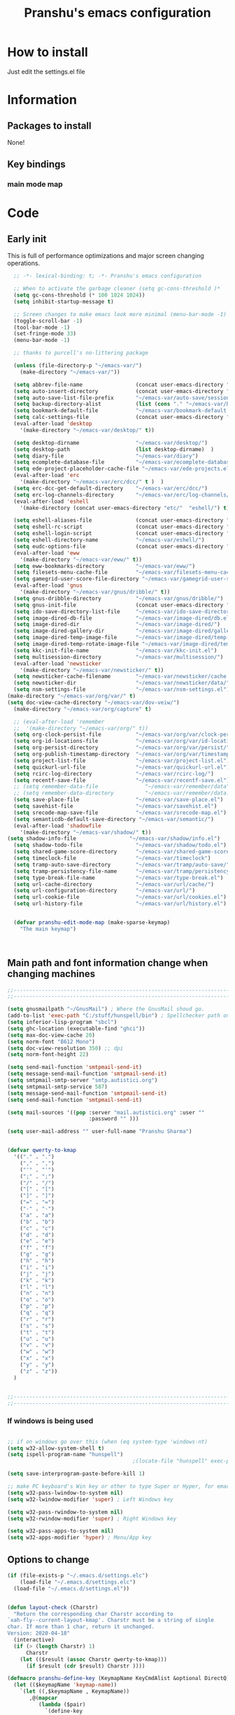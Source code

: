 

#+TITLE: Pranshu's emacs configuration


* How to install
Just edit the settings.el file

* Information
** Packages to install

None!


** Key bindings

*** main mode map



* Code

** Early init
This is full of performance optimizations and major screen changing
operations.

#+begin_src emacs-lisp :tangle ~/.emacs.d/init.el
	;; -*- lexical-binding: t; -*- Pranshu's emacs configuration

	;; When to activate the garbage cleaner (setq gc-cons-threshold )*
	(setq gc-cons-threshold (* 100 1024 1024))
	(setq inhibit-startup-message t)

	;; Screen changes to make emacs look more minimal (menu-bar-mode -1)
	(toggle-scroll-bar -1)
	(tool-bar-mode -1)
	(set-fringe-mode 33)
	(menu-bar-mode -1)

	;; thanks to purcell's no-littering package

	(unless (file-directory-p "~/emacs-var/")
	  (make-directory "~/emacs-var/"))

	(setq abbrev-file-name                 (concat user-emacs-directory "etc/" "abbrev.el"))
	(setq auto-insert-directory            (concat user-emacs-directory "etc/"  "auto-insert/"))
	(setq auto-save-list-file-prefix       "~/emacs-var/auto-save/sessions/")
	(setq backup-directory-alist           (list (cons "." "~/emacs-var/backup/")))
	(setq bookmark-default-file            "~/emacs-var/bookmark-default.el")
	(setq calc-settings-file               (concat user-emacs-directory "etc/"  "calc-settings.el"))
	(eval-after-load 'desktop
	  '(make-directory "~/emacs-var/desktop/" t))

	(setq desktop-dirname                  "~/emacs-var/desktop/")
	(setq desktop-path                     (list desktop-dirname)  )
	(setq diary-file                       "~/emacs-var/diary")
	(setq ecomplete-database-file          "~/emacs-var/ecomplete-database.el")
	(setq ede-project-placeholder-cache-file "~/emacs-var/ede-projects.el")
	(eval-after-load 'erc
	  '(make-directory "~/emacs-var/erc/dcc/" t )  )
	(setq erc-dcc-get-default-directory    "~/emacs-var/erc/dcc/")
	(setq erc-log-channels-directory       "~/emacs-var/erc/log-channels/")
	(eval-after-load 'eshell
	  '(make-directory (concat user-emacs-directory "etc/"  "eshell/") t) )

	(setq eshell-aliases-file              (concat user-emacs-directory "etc/"  "eshell/aliases"))
	(setq eshell-rc-script                 (concat user-emacs-directory "etc/"  "eshell/rc"))
	(setq eshell-login-script              (concat user-emacs-directory "etc/"  "eshell/login"))
	(setq eshell-directory-name            "~/emacs-var/eshell/")
	(setq eudc-options-file                (concat user-emacs-directory "etc/"  "eudc-options.el"))
	(eval-after-load 'eww
	  '(make-directory "~/emacs-var/eww/" t))
	(setq eww-bookmarks-directory          "~/emacs-var/eww/")
	(setq filesets-menu-cache-file         "~/emacs-var/filesets-menu-cache.el")
	(setq gamegrid-user-score-file-directory "~/emacs-var/gamegrid-user-score/")
	(eval-after-load 'gnus
	  '(make-directory "~/emacs-var/gnus/dribble/" t))
	(setq gnus-dribble-directory           "~/emacs-var/gnus/dribble/")
	(setq gnus-init-file                   (concat user-emacs-directory "etc/"  "gnus/init.el"))
	(setq ido-save-directory-list-file     "~/emacs-var/ido-save-directory-list.el")
	(setq image-dired-db-file              "~/emacs-var/image-dired/db.el")
	(setq image-dired-dir                  "~/emacs-var/image-dired/")
	(setq image-dired-gallery-dir          "~/emacs-var/image-dired/gallery/")
	(setq image-dired-temp-image-file      "~/emacs-var/image-dired/temp-image")
	(setq image-dired-temp-rotate-image-file "~/emacs-var/image-dired/temp-rotate-image")
	(setq kkc-init-file-name               "~/emacs-var/kkc-init.el")
	(setq multisession-directory           "~/emacs-var/multisession/")
	(eval-after-load 'newsticker
	  '(make-directory "~/emacs-var/newsticker/" t))
	(setq newsticker-cache-filename        "~/emacs-var/newsticker/cache.el")
	(setq newsticker-dir                   "~/emacs-var/newsticker/data/")
	(setq nsm-settings-file                "~/emacs-var/nsm-settings.el")
  (make-directory "~/emacs-var/org/var/" t)
  (setq doc-view-cache-directory "~/emacs-var/dov-veiw/")
	(make-directory "~/emacs-var/org/capture" t)

	;; (eval-after-load 'remember
	;;  '(make-directory "~/emacs-var/org/" t))
	(setq org-clock-persist-file           "~/emacs-var/org/var/clock-persist.el")
	(setq org-id-locations-file            "~/emacs-var/org/var/id-locations.el")
	(setq org-persist-directory            "~/emacs-var/org/var/persist/")
	(setq org-publish-timestamp-directory  "~/emacs-var/org/var/timestamps/")
	(setq project-list-file                "~/emacs-var/project-list.el")
	(setq quickurl-url-file                "~/emacs-var/quickurl-url.el")
	(setq rcirc-log-directory              "~/emacs-var/rcirc-log/")
	(setq recentf-save-file                "~/emacs-var/recentf-save.el")
	;; (setq remember-data-file               "~/emacs-var/remember/data")
	;; (setq remember-data-directory          "~/emacs-var/remember/data.d/")
	(setq save-place-file                  "~/emacs-var/save-place.el")
	(setq savehist-file                    "~/emacs-var/savehist.el")
	(setq srecode-map-save-file            "~/emacs-var/srecode-map.el")
	(setq semanticdb-default-save-directory "~/emacs-var/semantic/")
	(eval-after-load 'shadowfile
	  '(make-directory "~/emacs-var/shadow/" t))
  (setq shadow-info-file                 "~/emacs-var/shadow/info.el")
	(setq shadow-todo-file                 "~/emacs-var/shadow/todo.el")
	(setq shared-game-score-directory      "~/emacs-var/shared-game-score/")
	(setq timeclock-file                   "~/emacs-var/timeclock")
	(setq tramp-auto-save-directory        "~/emacs-var/tramp/auto-save/")
	(setq tramp-persistency-file-name      "~/emacs-var/tramp/persistency.el")
	(setq type-break-file-name             "~/emacs-var/type-break.el")
	(setq url-cache-directory              "~/emacs-var/url/cache/")
	(setq url-configuration-directory      "~/emacs-var/url/")
	(setq url-cookie-file                  "~/emacs-var/url/cookies.el")
	(setq url-history-file                 "~/emacs-var/url/history.el")


	(defvar pranshu-edit-mode-map (make-sparse-keymap)
	  "The main keymap")



#+end_src



** Main path and font information change when changing machines

#+begin_src emacs-lisp :tangle ~/.emacs.d/settings.el
  ;;---------------------------------------------------------------------------
  ;;---------------------------------------------------------------------------

  (setq gnusmailpath "~/GnusMail") ; Where the GnusMail shoud go.
  (add-to-list 'exec-path "C:/stuff/hunspell/bin") ; Spellchecker path only needed for windows
  (setq inferior-lisp-program "sbcl")
  (setq ghc-location (executable-find "ghci"))
  (setq max-doc-view-cache 20)
  (setq norm-font "B612 Mono")
  (setq doc-view-resolution 350) ;; dpi
  (setq norm-font-height 22)

  (setq send-mail-function 'smtpmail-send-it)
  (setq message-send-mail-function 'smtpmail-send-it)
  (setq smtpmail-smtp-server "smtp.autistici.org")
  (setq smtpmail-smtp-service 587)
  (setq message-send-mail-function 'smtpmail-send-it)
  (setq send-mail-function 'smtpmail-send-it)

  (setq mail-sources '((pop :server "mail.autistici.org" :user ""
							:password "" )))

  (setq user-mail-address "" user-full-name "Pranshu Sharma")


  (defvar qwerty-to-kmap
	'(("." . ".")
	  ("," . ",")
	  ("'" . "'")
	  (";" . ";")
	  ("/" . "/")
	  ("[" . "[")
	  ("]" . "]")
	  ("=" . "=")
	  ("-" . "-")
	  ("a" . "a")
	  ("b" . "b")
	  ("c" . "c")
	  ("d" . "d")
	  ("e" . "e")
	  ("f" . "f")
	  ("g" . "g")
	  ("h" . "h")
	  ("i" . "i")
	  ("j" . "j")
	  ("k" . "k")
	  ("l" . "l")
	  ("n" . "n")
	  ("o" . "o")
	  ("p" . "p")
	  ("q" . "q")
	  ("r" . "r")
	  ("s" . "s")
	  ("t" . "t")
	  ("u" . "u")
	  ("v" . "v")
	  ("w" . "w")
	  ("x" . "x")
	  ("y" . "y")
	  ("z" . "z"))
	)


  ;;---------------------------------------------------------------------------
  ;;---------------------------------------------------------------------------
#+end_src

*** If windows is being used

#+begin_src emacs-lisp :tangle ~/.emacs.d/init.el

  ;; if on windows go over this (when (eq system-type 'windows-nt)
  (setq w32-allow-system-shell t)
  (setq ispell-program-name "hunspell")
                                          ;(locate-file "hunspell" exec-path exec-suffixes 'file-executable-p)

  (setq save-interprogram-paste-before-kill 1)

  ;; make PC keyboard's Win key or other to type Super or Hyper, for emacs running on Windows.
  (setq w32-pass-lwindow-to-system nil)
  (setq w32-lwindow-modifier 'super) ; Left Windows key

  (setq w32-pass-rwindow-to-system nil)
  (setq w32-rwindow-modifier 'super) ; Right Windows key

  (setq w32-pass-apps-to-system nil)
  (setq w32-apps-modifier 'hyper) ; Menu/App key
#+end_src


** Options to change

#+begin_src emacs-lisp :tangle ~/.emacs.d/init.el
  (if (file-exists-p "~/.emacs.d/settings.elc")
	  (load-file "~/.emacs.d/settings.elc")
	(load-file "~/.emacs.d/settings.el"))


  (defun layout-check (Charstr)
	"Return the corresponding char Charstr according to
  `xah-fly--current-layout-kmap'. Charstr must be a string of single
  char. If more than 1 char, return it unchanged.
  Version: 2020-04-18"
	(interactive)
	(if (> (length Charstr) 1)
		Charstr
	  (let (($result (assoc Charstr qwerty-to-kmap)))
		(if $result (cdr $result) Charstr ))))

  (defmacro pranshu-define-key (KeymapName KeyCmdAlist &optional DirectQ)
	(let (($keymapName 'keymap-name))
	  `(let ((,$keymapName , KeymapName))
		 ,@(mapcar
			(lambda ($pair)
			  `(define-key
				 ,$keymapName
				 (kbd (,(if DirectQ #'identity #'layout-check) ,(car $pair)))
				 ,(list 'quote (cdr $pair))))
			(cadr KeyCmdAlist)))))

  (define-prefix-command 'leader-key-map)


#+end_src



** Functions

*** Writing functions



=C-c 4= flyspell-mode =C-c 5= toggle modeline =C-c 6= center text =C-c
7= visual fill column mode =C-c 8= center text and add flyspell and
remove modeline =C-c 9= turn visusal-fill-column and flyspell off and
add modeline

#+begin_src emacs-lisp :tangle ~/.emacs.d/init.el
  (setq sentence-end-double-space nil )


  
  
  (defun toggle-mode-line()
    (interactive)
    (if mode-line-format (setq mode-line-format nil)
      (progn
        (setq mode-line-format (default-value
                                 'mode-line-format))
        (force-mode-line-update) (redraw-display) ) ))

  (defun center-text-toggle() (interactive) (if (car
                                                 (window-margins))
                                                (progn
                                                  (automargin-mode -1)
                                                  (set-window-margins nil nil nil))
                                              (progn
                                                (automargin-mode)
                                                (run-hooks 'window-configuration-change-hook)) ) )

  (defun center-text-flyspell() (interactive) (automargin-mode)
         (flyspell-mode t) (setq mode-line-format nil))

  (defun set-colum-to-default() (interactive) (automargin-mode -1)
         (set-window-margins nil nil nil) (flyspell-mode-off) (setq
                                                               mode-line-format (default-value 'mode-line-format))
         (force-mode-line-update) (redraw-display))

#+end_src

**** Center text

#+begin_src emacs-lisp :tangle ~/.emacs.d/init.el
		(define-minor-mode automargin-mode "automatically add margins to
		  windows"
		  :global nil
		  (if automargin-mode
			  (add-hook
			   'window-configuration-change-hook 'automargin-function nil t)


			(remove-hook 'window-configuration-change-hook 'automargin-function
						 t)))

		(defun automargin--window-width (&optional window) (let ((margins
																  (window-margins window))
																 (width (window-width window)))
															 (+ width
																(or (car margins) 0) (or (cdr margins) 0))))


		(defun automargin-function ()
		  (interactive)
		  (let*
			  (
			   (target-width (/  (frame-width) 1.5))
  Sf
			   (automargin-margin
				(truncate (/ (- (frame-width) target-width)
				   2)))
			   (automargin-margin
				(if
					(< automargin-margin 0) 0
				  automargin-margin)))
			  (let ((margin
					 (if (= (frame-width) (automargin--window-width (selected-window)))
						 automargin-margin 0)))
				(set-window-margins (selected-window) margin
									margin)

				)
			  (let ((fill-target (truncate target-width)))
		(unless (eq fill-target fill-column)
		 (set-fill-column fill-target))

			  )

			))

		;;(set-window-margins nil nil nil) to reverse
#+end_src

*** Quicknote

Usefull for doing something while writing notes or todos about it or
something.  By pranshu fully.

#+begin_src emacs-lisp :tangle ~/.emacs.d/init.el
  (setq q-path nil)
  (setq b-name nil)


  (defun setstuff (&optional clear-stuff)
    "Setting the path if one is not already set or is."
    (interactive)
    (cond
     ((eq clear-stuff 1)
      (progn (setq q-path nil b-name nil) (message "Cleared.")))
     ((eq
       clear-stuff 2)
      (setq q-path (expand-file-name (read-file-name
                                      "Select file:"))))
     (t (if (eq major-mode 'dired-mode)
            (progn (setq
                    q-path (dired-get-filename))
                   (setq b-name nil))
          (progn (setq
                  b-name (buffer-name))
                 (setq q-path (buffer-file-name)) (if q-path
                                                      (message "Quicknote file set: %S" b-name)
                                                    (progn (setq b-name nil)
                                                           (message "File must have a path."))))))))

  (defun quicknote() "Opens the file set by (setstuff) in a new window
        with a certin oriantation."
         (interactive) ;; Checking is the window is already open
         (if q-path
             (progn
               (setq b-name
                     (find-file-noselect q-path))
               (if (get-buffer-window b-name)
                   (delete-window (get-buffer-window b-name))
                 (progn ;;If something happen to the buffer
                   (if
                       (or (window-in-direction 'above)
                           (window-in-direction 'below))
                       (split-window-right)
                     (split-window-below))
                   (other-window 1) (switch-to-buffer
                                     b-name))))
           (message "Set the path.")))

#+end_src

*** Expand region

#+begin_src emacs-lisp :tangle ~/.emacs.d/init.el


  (defun select-symbol()
	"Selects the current symbol"
	(interactive)
	(skip-syntax-forward "'")
	(skip-syntax-forward "_w")
	(push-mark (point) t t)
	(skip-syntax-backward "_w")
	(skip-syntax-backward "'"))

  (defun select-string()
	"Selecting inside a string including the string itself"
	(interactive)
	(goto-char (nth 8 (syntax-ppss)))
	(set-mark (point))
	(forward-sexp)
	)

  ;; to check if point is on the paren
  ;; (looking-at "\\s(")
  ;; (looking-at "\\s)")

  (defun looking-at-forward-paren()
	(interactive)
	(set-mark (point))
	(forward-list))

  (defun looking-at-backward-paren()
	(interactive)
	(set-mark (+ 1 (point)))
	(forward-char)
	(backward-list))

  (defun highlight-paren-block()
	(interactive)
	(goto-char (nth 1 (syntax-ppss)))
	(set-mark (point))
	(forward-list)
	)

  (defun highlight-paren-block()
	(interactive)
	(goto-char (nth 1 (syntax-ppss)))
	(set-mark (point))
	(forward-list)
	)

  (defun expand-selection()
	(interactive)
	(if (use-region-p)
		(if (nth 3 (syntax-ppss))  
			(select-string)
		  (when (> (car (syntax-ppss)) 0)
			(highlight-paren-block)))
	  (cond
	   ((looking-at "\\s(")
		(looking-at-forward-paren))
	   ((looking-at "\\s)")
		(looking-at-backward-paren))
	   ((or
		 (looking-at "\\s_\\|\\sw")
		 (looking-back "\\s_\\|\\sw" (line-beginning-position)))
		(select-symbol))
	   ((nth 3 (syntax-ppss))
		(select-string))
	   ((> (car (syntax-ppss)) 0)
		(highlight-paren-block)))))


  ;; If inside quotes (nth 3 (syntax-ppss))
  ;; to check if point is inside pairs ( (car (syntax-ppss)) 0)



#+end_src

*** xah-add-space-after-comma

Credits to Xah Lee

#+begin_src emacs-lisp :tangle ~/.emacs.d/init.el

  (defun xah-add-space-after-comma ()
    "Add a space after comma of current block or selection.
    and highlight changes it made.
    Version 2022-01-20"
    (interactive)
    (let ($p1 $p2)
      (if (region-active-p)
          (progn
            (setq $p1 (region-beginning) $p2 (region-end)))
        (progn
          (save-excursion
            (if (re-search-backward "\n[ \t]*\n" nil "move")
                (progn (re-search-forward "\n[ \t]*\n")
                       (setq $p1 (point)))
              (setq $p1 (point)))
            (if (re-search-forward "\n[ \t]*\n" nil "move")
                (progn (re-search-backward "\n[ \t]*\n")
                       (setq $p2 (point)))
              (setq $p2 (point))))))
      (save-restriction
        (narrow-to-region $p1 $p2)
        (goto-char (point-min))
        (while
            (re-search-forward ",\\b" nil t)
          (replace-match ", ")))))
#+end_src

*** Toggle line numbers

#+begin_src emacs-lisp :tangle ~/.emacs.d/init.el

  (defun toggle-line-numbers ()
    (interactive)
    (if (bound-and-true-p display-line-numbers-mode)
        (progn
          (set-window-fringes (selected-window) 33 0)
          (display-line-numbers-mode -1)
          (remove-hook 'prog-mode-hook 'display-line-numbers-mode))
      (progn
        (set-window-fringes (selected-window) 15 0)
        (display-line-numbers-mode 1)
        (add-hook 'prog-mode-hook 'display-line-numbers-mode))))

#+end_src

*** file-name to clipboard

#+begin_src emacs-lisp :tangle ~/.emacs.d/init.el
  (defun prelude-copy-file-name-to-clipboard ()
    "Copy the current buffer file name to the clipboard."
    (interactive)
    (let ((filename (if (equal major-mode 'dired-mode)
                        default-directory
                      (buffer-file-name))))
      (when filename
        (kill-new filename)
        (message "Copied buffer file name '%s' to the clipboard." filename))))

#+end_src

*** Search line

Get all the lines of a minibuffer in a list
(buffer-substring (line-beginning-position 3 ) (line-end-position 3)) to search all the lines


#+begin_src emacs-lisp :tangle ~/.emacs.d/init.el


  ;; try to get rid of the buffer end thing
  (defun pranshu-line-search()
    (interactive)
    "search lines for text"
    (let* ((thing nil)
           (total-lines (count-lines (point-min) (point-max)))
           (buffer-end (- (count-lines (point-min) (point-max)) (line-number-at-pos) -1))
           (buffer-begining (- buffer-end total-lines))
           (total-lines (- total-lines 2)))
      (dotimes (number total-lines ) 
        (setq thing (cons
                             (cons
                              (concat (propertize (number-to-string number) 'face 'font-lock-string-face)
                                      "  "
                              (replace-regexp-in-string "^ +" ""
                                                        (buffer-substring (line-beginning-position buffer-begining)
                                                                          (line-end-position buffer-begining))))
                              number)
                             thing))
        (setq buffer-begining (+ 1 buffer-begining))
        )
      (goto-line (cdr (assoc (completing-read "Line: " thing nil t) thing))))
    )



#+end_src


** Emacs settings

*** Font nonsense

#+begin_src emacs-lisp :tangle ~/.emacs.d/init.el
  (set-face-attribute 'fixed-pitch nil :font (format "%s-%d" norm-font norm-font-height))

  (set-face-attribute 'default nil :font (format "%s-%d" norm-font norm-font-height))
#+end_src

*** History insecurities

I do not like the idea of things that have the potential to grow infinitively in a finite world.

#+begin_src emacs-lisp :tangle ~/.emacs.d/init.el

  (setq undo-limit 800000) ; the undo limit

  (setq eshell-save-history-on-exit nil) ; why not

  (setq eshell-buffer-maximum-lines 512) ; to save the 

#+end_src

*** Changing emacs behavior

Some default features in emacs that I find annoying and enabling some that are good
for my use case.

#+begin_src emacs-lisp :tangle ~/.emacs.d/init.el

  (defalias 'yes-or-no-p 'y-or-n-p) ;; y and n instead of yes and no

  (auto-save-mode -1) ; annoying popus

  (setq auto-save-default nil) ; The auto save #xyz# files

  (setq make-backup-files nil)

  (column-number-mode 1)

  (global-auto-revert-mode 1) ; If code is changed by an other application

  (global-visual-line-mode)

  (delete-selection-mode 1) ; overwriting the current region when typing in one.

  (global-so-long-mode 1)



#+end_src

*** Indentaton

I prefer tabs, but emacs uses a mix of tabs as spaces which is a worse then spaces.

#+begin_src emacs-lisp :tangle ~/.emacs.d/init.el

  (setq-default tab-always-indent t) ; got hippie expand for completion
  (setq-default tab-first-completion 'word-or-paren-or-punct)
  (setq-default tab-width 4)

#+end_src

*** Whitespace control

#+begin_src emacs-lisp :tangle ~/.emacs.d/init.el

  (add-hook 'before-save-hook 'clean-when-prog)
  (defun clean-when-prog ()(when (derived-mode-p 'prog-mode)
                             (whitespace-cleanup)))

#+end_src

*** utf, large file

#+begin_src emacs-lisp :tangle ~/.emacs.d/init.el
  (set-default-coding-systems 'utf-8)
  (setq visible-bell 1)
  (setq large-file-warning-threshold 100000000)


  (defun save-all-unsaved ()
    (interactive)
    (save-some-buffers t ))

 




#+end_src


** Themeing

#+begin_src emacs-lisp :tangle ~/.emacs.d/init.el


  (require-theme 'modus-themes)


  (setq modus-themes-intense-mouseovers nil)
  ;;   (setq  modus-themes-mode-line '())
  (setq  modus-themes-subtle-line-numbers t)
  (setq  modus-themes-links '(neutral-underline))
  (setq  modus-themes-region '(bg-only no-extend))

  (setq  modus-themes-headings
         '((0 . (variable-pitch monochrome light (height 2.2)))
           (1 . (variable-pitch light (height 1.6)))
           (2 . (variable-pitch light (height 1.4)))
           (3 . (variable-pitch regular (height 1.3)))
           (4 . (rainbow regular (height 1.2)))
           (5 . (rainbow (height 1.1)))
           (t . (variable-pitch rainbow extrabold)))
         )


  (modus-themes-load-themes)
  (modus-themes-load-vivendi)




#+end_src


** Tools

*** Programming modes 
When adding html mode add the keybinding thing

**** Lisp mode

Good old inf lisp. Lots of people are slime advocates but the
complication is not worth the extra feauteres C-c q to compile current defun


#+begin_src emacs-lisp :tangle ~/.emacs.d/init.el


	(setq inferior-lisp-prompt "^\\(->\\|<[0-9]*>:\\) *")



	(defun pranshu-lisp-eval-defun-and-go()
	  (interactive)
	  (if (region-active-p)
		  (lisp-eval-region-and-go)
		(lisp-eval-defun-and-go)))



	(add-hook 'lisp-mode-hook #'(lambda()
								(set (make-local-variable 'pranshu-edit-mode-map)
									 pranshu-lisp-mode-map)
								(set (make-local-variable 'leader-key-map)
									 pranshu-lisp-food-map)
								  ))


	(pranshu-define-key
	 (define-prefix-command 'lisp-modep)
	 '(("a" . pranshu-lisp-eval-defun-and-go)
	   ("s" . lisp-load-file)
	   ("d" . lisp-compile-defun-and-go)
	   ("f" . lisp-compile-file)
	   ("g" . comint-clear-buffer)
	   ("h" . run-lisp)
	   ))


	(defun testfuntion()
	  (interactive)
	  (set-transient-map (intern (concat (prin1-to-string major-mode)
								 "p"))))

	(defvar pranshu-lisp-mode-map pranshu-edit-mode-map)
	(defvar pranshu-lisp-food-map leader-key-map)








#+end_src

**** Haskell mode

#+begin_src emacs-lisp :tangle ~/.emacs.d/init.el
  ;;k


  (defcustom  haskell-operator-face
	'( "\\" "not" "->" "<-" "=>"
	   "()" "==" "/=" ">=" "<=" "!!""&&" "||" "sqrt" "undefined" "pi" "~>"
	   "-<" "::" "." )
	"Identifiers treated as reserved keywords in
	  Haskell." :type '(repeat string))


  (defcustom haskell-font-lock-keywords
	'("case" "class" "data" "default" "deriving" "do"
	  "else" "if" "import" "in" "infix" "infixl"
	  "infixr" "instance" "let" "module" "mdo" "newtype" "of"
	  "rec" "pattern" "proc" "signature" "then" "type" "where" "_"
	  "anyclass" "stock" "via")
	"Identifiers treated as reserved keywords in Haskell."
	:type '(repeat string))

  (defvar pranshu-haskall-keyword
	`(
	  ("^#\\(?:[^\\\n]\\|\\\\\\(?:.\\|\n\\|\\'\\)\\)*\\(?:\n\\|\\'\\)" 0 'font-lock-preprocessor-face t)
	  ("^[\t ]*\\(\\_<[a-z][^ \t]*\\).*::.*[;\n]" . (1 font-lock-function-name-face)) ;; make the argument coloured
	  ("--.*$" . 'font-lock-comment-face)
	  ("^[\t ]*\\(\\_<[a-z][^ \t]*\\).*=.*[;\n]" . (1 'font-lock-function-name-face))
	  (,(regexp-opt haskell-operator-face t) . 'font-lock-variable-name-face)
	  (,(regexp-opt haskell-font-lock-keywords 'words)  . 'font-lock-keyword-face)
	  ("\\<\\(type\\|data\\)[ \t]+\\(family\\>\\)"
	   (1 'font-lock-keyword-face nil lax)
	   (2 'font-lock-keyword-face nil lax))

	  ))



  ;; add abbrevs

  (define-derived-mode pranshu-haskell-mode prog-mode "Haskell"
	:global nil
	(setq-local font-lock-keywords-case-fold-search t)
	(setq-local font-lock-defaults '(pranshu-haskall-keyword))
	(setq-local whitespace-line-column 70)
	(make-local-variable 'tab-stop-list)
	(setq-local tab-stop-list (number-sequence 2 80 2))
	(setq-local comment-start "--")
	(setq imenu-generic-expression '((nil
									  "^[\t ]*\\(\\_<[a-z][^ \t]*\\).*=.*[;\n]" 1))))





  (add-to-list 'auto-mode-alist '("\\.hs\\'" . pranshu-haskell-mode))


  (require 'comint)

  (defun haskell-compile-region-and-go (start end)
	"Compile the current region in the inferior Lisp, and switch to its buffer."
	(interactive "r")
	(comint-send-region (haskellsession) start end)
	(comint-send-string (haskellsession) "\n"))

  (defun run-haskell()
	(interactive)
	(if (not (comint-check-proc "*haskell*"))
		(set-buffer (apply (function make-comint)
						   "haskell" ghc-location nil `(,buffer-file-name)))
	  (pranshu-haskell-mode)
	  )
	;; (setq inferior-lisp-buffer "*inferior-lisp*")
	(pop-to-buffer-same-window "*haskell*"))

  (defun haskellsession ()
	(get-buffer-process "*haskell*")
	)




  (pranshu-define-key
   (define-prefix-command 'pranshu-haskell-modep)
   '(("a" . haskell-compile-region-and-go)
	 ("s" . comint-clear-buffer)
	 ("d" . run-haskell)
	 ))


#+end_src

*** latex
No other decent alternative except plain text

#+begin_src emacs-lisp :tangle ~/.emacs.d/init.el
		;; 	(defun reload-pdf ()
		;; 	  (interactive
		;; 	   (let*((pdf-file (concat (substring buffer-file-name 0 -4) ".pdf"))
		;; 			 (cmd (format "pdflatex %s" buffer-file-name)))
		;; 		 (split-window-vertically)
		;; 		 (shell-command cmd)
		;; 		 (delete-other-windows)
		;; 		 (split-window-horizontally)
		;; 		 (other-window 1)
		;; 		 (find-file pdf-file)
		;; 		 ;; (setq q-path (buffer-file-name))
		;; 		 )))

		 (setq doc-view-continuous t)

  (add-hook 'latex-mode-hook 'abbrev-mode)

		(defun doc-view-clear-or-not ()
		  (when (< max-doc-view-cache  (length (directory-files doc-view-cache-directory)))
			(doc-view-clear-cache)
	  ) 
		  )

	  (add-hook 'doc-view-mode-hook  'doc-view-clear-or-not)
	(require 'org-src)

  (setq org-highlight-latex-and-related '(native script entities))
  (add-to-list 'org-src-block-faces '("latex" (:inherit default :extend t)))

#+end_src

#+begin_src emacs-lisp :tangle ~/.emacs.d/etc/abbrev.el
  ;;-*-coding: utf-8;-*-
  (define-abbrev-table 'bibtex-mode-abbrev-table
	'(
	  ("bibins" "@article{patashnik-bibtexing,
		   author={wee},
		   journal={},
		   title={},
		   year={},
		   month={},
		   volume={},
		   number={},
		   pages={}}" nil :count 0)
	  ))
  (define-abbrev-table 'org-mode-abbrev-table
	'(
	  ("orgtex" "#+TITLE: TITLE
	,#+AUTHOR: Pranshu S
	,#+LaTeX_CLASS: article
	,#+LaTeX_CLASS_OPTIONS: [letterpaper]
	,#+OPTIONS: toc:t" nil :count 0)
	  ("ltxh" "#+BEGIN_EXPORT latex

	  ,#+END_EXPORT" nil :count 0)
	  ("bgs" "#+begin_src lanuage

	,#+end_src" nil :count 0)
	  ("insertbib" "#+print_bibliography:" nil :count 0)
	  ))

  (define-abbrev-table 'latex-mode-abbrev-table
	'(
	  ("bqq" "\\begin{equation}" nil :count 2)
	  ("eqq" "\\end{equation}" nil :count 2)
	  ("pn" "\\paragraph" ppn :count 0)
	  ("ppn" "\\subparagraph" ppn :count 0)
	  ("sn" "\\section{" nil :count 1)
	  ("ssn" "\\subsection{" nil :count 1)
	  ("sssn" "\\subsubsection{" nil :count 1)
	  ("artl" "\\mapsto" nil 0)
	  ("balg" "\\begin{Algorithm} " nil 0)
	  ("bcase" "\\begin{Case} " nil 0)
	  ("bclm" "\\begin{Claim} " nil 0)
	  ("bcm" "\\begin{comment}" nil 0)
	  ("bcmnt" "\\begin{comment}" nil 0)
	  ("bcnd" "\\begin{Condition} " nil 0)
	  ("bcnj" "\\begin{Conjecture} " nil 0)
	  ("bcom" "\\begin{comment}" nil 1)
	  ("bcor" "\\begin{Corollary} " nil 0)
	  ("bcrit" "\\begin{Criterion} " nil 0)
	  ("bctr" "\\begin{center}" nil 0)
	  ("bdfn" "\\begin{Definition} " nil 0)
	  ("bdef" "\\begin{Definition} " nil 0)
	  ("bds" "\\begin{description}" nil 0)
	  ("ben" "\\begin{enumerate}" nil 0)
	  ("beq" "\\begin{equation}\\label{" nil 0)
	  ("bfig" "\\begin{figure}" nil 0)
	  ("bints" "\\bigcap" nil 0)
	  ("bitm" "\\begin{itemize}" nil 0)
	  ("blem" "\\begin{Lemma} " nil 0)
	  ("bmpg" "\\begin{minipage}{\\textwidth}" nil 0)
	  ("bnota" "\\notaestesa{GDV}{} " nil 0)
	  ("bnote" "\\begin{Note} " nil 0)
	  ("bpb" "\\begin{Problem} " nil 0)
	  ("bprf" "\\begin{proof} " nil 1)
	  ("bpro" "\\begin{proof} " nil 0)
	  ("bprob" "\\begin{Problem} " nil 0)
	  ("bprop" "\\begin{Proposition} " nil 0)
	  ("bqst" "\\begin{Question} " nil 0)
	  ("brmk" "\\begin{Remark} " nil 0)
	  ("bthm" "\\begin{Theorem} " nil 0)
	  ("bthmt" "\\begin{Theorem}[Gauss' Theorem] " nil 0)
	  ("bvrb" "\\begin{verbatim}" nil 0)
	  ("eqvt" "\\Leftrightarrow" nil 0)
	  ("f12" "\\frac{1}{2}" nil 0)
	  ("f13" "\\frac{1}{3}" nil 0)
	  ("f14" "\\frac{1}{4}" nil 0)
	  ("ftn" "\\footnote{}" nil 0)
	  ("imp" "\\Rightarrow" nil 0)
	  ("impb" "\\Leftarrow" nil 0)
	  ("lel" "\\left\\langle" nil 0)
	  ("lle" "\\langle" nil 0)
	  ("lora" "\\longrightarrow" nil 0)
	  ("lra" "\\leftrightarrow" nil 0)
	  ("ngdv" "\\notaestesa{GDV}{" nil 0)
	  ("ribr" "\\right\\}" nil 0)
	  ("rir" "\\right\\rangle" nil 0)
	  ("sct" "\\section{" nil 0)
	  ("sns" "\\section*{" nil 0)
	  ("sq" "^2" nil 0)
	  ("ssn" "\\subsection{" nil 0)
	  ("ssns" "\\subsection*{" nil 0)
	  ("sube" "\\subseteq" nil 0)
	  ("subs" "\\subset" nil 0)
	  ("supe" "\\supseteq" nil 0)
	  ("sups" "\\supset" nil 0)
	  ("vbar" "\\mid" nil 0)
	  ))
#+end_src



*** Dired

The emacs file manager. I use ls-lisp instead of the systems ls for consitancy across multiple systems.

#+begin_src emacs-lisp :tangle ~/.emacs.d/init.el

  (require 'dired)
  (require 'ls-lisp)

  (setq ls-lisp-dirs-first t) ; directories first
  (setq ls-lisp-use-insert-directory-program nil) ; do it your self you baffon
  (setq dired-dwim-target t) ; with two dired windows open
  (setq dired-recursive-copies 'always)
  (setq dired-recursive-deletes 'always)

  (setq delete-by-moving-to-trash t) ; thinking about what you are doing; hell nah


  (defun dired-mode-setup ()
	"hook for dired mode"
	
	(dired-hide-details-mode 1))

  (add-hook 'dired-mode-hook 'dired-mode-setup) ; details are distracting

#+end_src




*** Flyspell

I use hunspell because flyspell does not work in windows

#+begin_src emacs-lisp :tangle ~/.emacs.d/init.el

  (require 'flyspell)
  (require 'ispell)
  (setq flyspell-issue-message-flag nil)
  (define-key flyspell-mode-map [down-mouse-3] 'flyspell-correct-word)
  (global-set-key (kbd "C-j") 'ispell-word)
  (setq  ispell-dictionary "english")
  (setq   spell-local-dictionary-alist
          '(("en_US" "[[:alpha:]]" "[^[:alpha:]]" "[']" nil ("-d" "en_US") nil utf-8)))

                                          ;(("en_US" ,(concat user-emacs-directory "en_US.aff" )))

#+end_src


*** Eshell

A prompt with only the previous directory and some aliases.

#+begin_src emacs-lisp :tangle ~/.emacs.d/init.el
  (setq eshell-prompt-function
        (lambda ()
          (concat (car (last (split-string (eshell/pwd) "/"))) " $ ")))

  (defalias 'open 'find-file)
  (defalias 'gs 'magit-status-here)
  (defalias 'd 'dired)
  (defalias 'openo 'find-file-other-window)

  (with-eval-after-load 'eshell  '(lambda()         
                                    (add-to-list 'eshell-output-filter-functions #'eshell-truncate-buffer)))

#+end_src


**** Eshell toggle

Once upon a time there was a toggle eshell package and it was 300 lines of code and it
basically remade functions emacs already has.

#+begin_src emacs-lisp :tangle ~/.emacs.d/init.el


  (setq eshell-config-done nil)

  (defun eshell-tog()
    "Popups the eshell if one is not already open, will create if it has to"
    (interactive)
    (let ((temp-default-directory nil))
      (if(get-buffer "*eshell*")
          (if (get-buffer-window "*eshell*")
              (delete-window (get-buffer-window "*eshell*"))
            (progn
              (split-window-below)
              (other-window 1)
              (setq temp-default-directory default-directory) 
              (switch-to-buffer "*eshell*")
              (cd temp-default-directory)
              (insert "#")
              (eshell-send-input)
              ))
        (progn
          (split-window-below)
          (setq temp-default-directory default-directory)
          (other-window 1)
          (eshell)
          (message "New eshell buffer.")
          (cd temp-default-directory)          
          ))))



#+end_src



#+end_src


** completion and isearch

Used to use Ido then vertico then ido again and then vertico and now fido and icomplete. Hippe expand started expanding blocks which is unacceptable.

#+begin_src emacs-lisp :tangle ~/.emacs.d/init.el


            (setq icomplete-max-delay-chars 0)
            (setq icomplete-compute-delay 0)
            (setq icomplete-prospects-height 2)
            (setq completion-flex-nospace nil)

            (fido-vertical-mode 1)

            (setq hippie-expand-try-functions-list ;; in case of new featueres
                  '(
                    try-expand-dabbrev
                    try-expand-dabbrev-all-buffers
                    try-expand-dabbrev-from-kill
                    try-complete-lisp-symbol-partially
                    try-complete-lisp-symbol
                    try-complete-file-name-partially
                    try-complete-file-name
                    try-expand-all-abbrevs
                    try-expand-list
                    try-expand-line
                    ))


#+end_src




** networking

#+begin_src emacs-lisp :tangle ~/.emacs.d/init.el

		   (require 'gnus)


		  (pranshu-define-key
		   (define-prefix-command 'message-modep)
		   '(("a" . message-send-and-exit)
			 ("s" . message-kill-buffer)
			 ("d" . mml-attach-file)))

		   (setq gnus-use-trees t) 

		   (defun tog-message-mode()
			 (interactive)
			 (if (eq major-mode 'org-mode)
				 (message-mode)
			   (org-mode)))


		  ; (global-set-key (kbd "M-g w") 'eww)
		   ;;M-enter to open in a new buffer

		   (add-hook 'message-mode-hook #'(lambda ()
											(flyspell-mode t)))
		   (setq gnus-select-method '(nntp "news.gwene.org"))
		   (add-to-list 'gnus-secondary-select-methods
						`(nnml ""
							   (nnml-directory ,gnusmailpath)
							   (nnml-active-file ,(concat gnusmailpath "/active") )))


		   (setq gnus-use-article-prefetch 15)

		   (setq gnus-asynchronous t)

		   (setq gnus-summary-thread-gathering-function 'gnus-gather-threads-by-subject)


#+end_src


** Buffer cleaning and window managment


*** Buffer cleaning

Just for peace of mind

#+begin_src emacs-lisp :tangle ~/.emacs.d/init.el

  (require 'midnight)
  (setq clean-buffer-list-delay-general 1)
  (setq midnight-period 7200)
  (midnight-delay-set 'midnight-delay 1)
  (setq midnight-mode t)


#+end_src




*** Narrowing to region

I find this sometimes helpful

#+begin_src emacs-lisp :tangle ~/.emacs.d/init.el

  (put 'narrow-to-page 'disabled nil) 

  (put 'narrow-to-region 'disabled nil)

#+end_src


** cusrory, expand region and keybindings 


*** Cursory


#+begin_src emacs-lisp :tangle ~/.emacs.d/init.el


  (setq blink-cursor-mode nil)

  (setq pulse-delay 0.07)

  (tooltip-mode -1)

  (defface pulse-magenta
    '((t :inherit pulse-highlight-start-face :extend t)
      (((class color) (min-colors 88) (background light))
       :background "#ffccff")
      (((class color) (min-colors 88) (background dark))
       :background "#71206a")
      (t :inverse-video t))
    "Alternative magenta face for `pulsar-face'.")


  (defcustom pulse-functions
    '(recenter-top-bottom
      move-to-window-line-top-bottom
      reposition-window
      bookmark-jump
      other-window
      delete-window
      delete-other-windows
      forward-page
      backward-page
      scroll-up-command
      scroll-down-command
      windmove-right
      windmove-left
      windmove-up
      windmove-down
      windmove-swap-states-right
      windmove-swap-states-left
      windmove-swap-states-up
      windmove-swap-states-down
      tab-new
      tab-close
      tab-next
      org-next-visible-heading
      org-previous-visible-heading
      org-forward-heading-same-level
      org-backward-heading-same-level
      outline-backward-same-level
      outline-forward-same-level
      outline-next-visible-heading
      outline-previous-visible-heading
      outline-up-heading
      occu)
    "Functions that `pulsar-pulse-line' after invocation.
                This only takes effect when `pulsar-mode' (buffer-local) or
                `pulsar-global-mode' is enabled."
    :type '(repeat function))

  (defun pulse-line()
    (interactive)
    (pulse-momentary-highlight-one-line nil 'pulse-magenta))

  (defun post-command-pulse ()
    "Run `pulsar-pulse-line' for `pulsar-pulse-functions'."
    (when (or (memq this-command pulse-functions)
              (memq real-this-command pulse-functions))
      (pulse-line)))


  (add-hook 'occur-mode-find-occurrence-hook #'pulse-line)

  (add-hook 'post-command-hook #'post-command-pulse nil)





#+end_src




** Org-mode

*** Orrg agendaand capture

While org mode is great and all I feel like it adds complexity

#+begin_src emacs-lisp :tangle ~/.emacs.d/init.el
  (require 'org)

  (add-hook 'org-mode-hook 'abbrev-mode)

  (setq org-directory "~/emacs-var/org/")

  (define-key org-mode-map (kbd "C-c [") nil)

  (define-key org-mode-map (kbd "C-c ]") nil)

  ;;define key
  (pranshu-define-key
   leader-key-map
   '(
	 ("l" . org-capture)
	 ("z". org-agenda-select-file)
	 ("h" . org-agenda)))




  (setq org-todo-keywords '((sequence "todo(t)" "finish(f)" "progress(p)" "|" "done(d)" )
							(sequence "meeting(m)" "rendezvous(r)" "appointment(a)" "next(n)" "|" "cancelled(c)" )
							(sequence "idea(i)" "review(q)" "|"  "waiting(w)" "inactive(o)")))

  ;; custom agenda veiw


  (defun set-org-defiles ()
	(let ((project-files
		   (mapcar
			(lambda (f) (concat
						 org-directory f))
			(seq-filter
			 (lambda (f) (not (member f '("." ".."))))

			 (directory-files org-directory))
			)))
	  (setq org-agenda-files
			`( ,@(mapcar
				  (lambda (x)  (concat org-directory  x))
				  (seq-filter
				   (lambda (f) (and (not (member f '("." "..")))
									(not (file-directory-p f))))
				   (directory-files org-directory)))
			   ,@(mapcar
				  (lambda (x)  (concat org-directory "capture/" x))
				  (seq-filter
				   (lambda (f) (not (member f '("." ".."))))
				   (directory-files (concat org-directory "capture/")))
				  )))
	  (setq org-refile-targets
			`(,@(mapcar
				 (lambda (f) `(,f . (:maxlevel . 4)))
				 project-files)
			  ,@(mapcar
				 (lambda (f) `(,f . (:tag . "refile")))
				 project-files)))))

  (set-org-defiles)

  (setq org-agenda-files `(,@org-agenda-files
						   ,@(mapcar
							  (lambda (x)  (concat org-directory "capture/" x))
							  (seq-filter
							   (lambda (f) (not (member f '("." ".."))))
							   (directory-files (concat org-directory "capture/")))
							  )))

  ;; https://blog.aaronbieber.com/2016/09/24/an-agenda-for-life-with-org-mode.html
  (defun air-org-skip-subtree-if-habit ()
	"skip an agenda entry if it has a style property equal to \"habit\"."
	(let ((subtree-end (save-excursion (org-end-of-subtree t))))
	  (if (string= (org-entry-get nil "style") "habit")
		  subtree-end
		nil)))

  (defun air-org-skip-subtree-if-priority (priority)
	"skip an agenda subtree if it has a priority of priority.

		 priority may be one of the characters ?a, ?b, or ?c."
	(let ((subtree-end (save-excursion (org-end-of-subtree t)))
		  (pri-value (* 1000 (- org-lowest-priority priority)))
		  (pri-current (org-get-priority (thing-at-point 'line t))))
	  (if (= pri-value pri-current)
		  subtree-end
		nil)))

  (setq org-agenda-custom-commands
		'(("d" "agenda and all todos"
		   ((tags "priority=\"a\""
				  ((org-agenda-skip-function '(org-agenda-skip-entry-if 'todo 'done))
				   (org-agenda-overriding-header "high-priority unfinished tasks:")))
			(agenda "" ((org-agenda-ndays 1)))
			(alltodo ""
					 ((org-agenda-skip-function '(or (air-org-skip-subtree-if-habit)
													 (air-org-skip-subtree-if-priority ?a)
													 (org-agenda-skip-if nil '(scheduled deadline))))
					  (org-agenda-overriding-header "all normal priority tasks:"))))
		   )))

  (setq org-agenda-ndays 1)
  (setq org-agenda-start-on-weekday 1)
  (setq org-agenda-skip-scheduled-if-done nil)


  (setq org-capture-templates
		'(("r" "rendezvous" entry
		   (file "capture/rendezvous.org")
		   "* rendezvous %^{form: |meeting|appointment|casual|other} with %^{with}  \n SCHEDULED: %^t\n\n %^{description}"
		   :empty-lines 1
		   :immediate-finish 1)
		  ("e" "email note" entry
		   (file+headline "capture/tasks.org" "tasks to be reviewed")
		   "* maybe %:subject :mail:\n :end:\n\n %a\n%i%^{description}"
		   :empty-lines 1
		   :immediate-finish 1)
		  ("i" "idea" entry
		   (file "ideas.org")
		   "* %^{status |inactive|todo|review} %^{idea}\n %^{description:}"
		   :empty-lines 1
		   :immediate-finish 1)
		  ("t" "task" entry
		   (file "tasks.org")
		   "* todo %^{priority| |[#a]|[#b]|[#c]} %^{task}\n SCHEDULED: %^t \n %^{description}"
		   :empty-lines 1
		   :immediate-finish 1)
		  ("n" "task without time" entry
		   (file "tasks.org")
		   "* todo %^{priority| |[#a]|[#b]|[#c]} %^{task}\n %^{description}"
		   :empty-lines 1
		   :immediate-finish 1)
		  ("q" "quicktask" entry
		   (file "tasks.org")
		   "* todo %^{priority| |[#a]|[#b]|[#c]} %^{task}\n SCHEDULED: %^t \n\n"
		   :empty-lines 1
		   :immediate-finish 1)))


  (setq org-capture-templates-contexts
		'(("e" ((in-mode . "gnus-article-mode")
				(in-mode . "gnus-summary-mode")
				(in-mode . "message-mode")))))


  (defun org-agenda-select-file()
	(interactive)
	(find-file (read-file-name "Pick the org file " org-directory)))

  (setq org-goto-interface 'outline-path-completion)
  (setq org-outline-path-complete-in-steps nil)


#+end_src

*** org stuff

#+begin_src emacs-lisp :tangle ~/.emacs.d/init.el

  (setq org-src-fontify-natively t)
  (setq org-hide-leading-stars 't)

  (pranshu-define-key
   (define-prefix-command 'org-modep)
   '(("a" . org-sparse-tree)
	 ("s" . org-goto)
	 ("d" . org-cite-insert)
	 ("f" . org-export-dispatch)
	 )
   )





#+end_src

*** insert bib
#+begin_src emacs-lisp :tangle ~/.emacs.d/init.el
	(defun bib-ins()
	(interactive)
	  (let* ((buffer-names (mapcar
					   (lambda(l) (list (buffer-name l) l))
					   (seq-filter
						(lambda(n) n)
						(mapcar
						 (lambda (i)
						   (let ((x (prin1-to-string i))))
						   (when (eq (buffer-local-value 'major-mode i) 'bibtex-mode)
							 i
							 )
						   )
						 (buffer-list)
						 ))))
		 (the-chosen-one (car (cdr (assoc (completing-read "File:"
							(mapcar
							 (lambda(n) (car n))
							 buffer-names))
									 buffer-names)))))
	(let ((new-buffer (generate-new-buffer (concat "*" (buffer-name the-chosen-one) "*"))))
	  (split-window-below)
	  (switch-to-buffer new-buffer)
	  (bibtex-mode)
	  (insert
  "@article{title,
		   author={},
		   journal={},
		   title={},
		   year={},
		   month={},
		   volume={},
		   number={},
		   pages={}}
  ")
	  (set (make-local-variable 'dest) the-chosen-one)
	   )
	))



  (defun insert-bib-text()
	(interactive)
	(let ((x (buffer-substring (point-min) (point-max))))
	(with-current-buffer dest
	  (insert x)
	  ))
	(delete-window)
	)

  (pranshu-define-key
   (define-prefix-command 'bibtex-modep)
   '(("a" . insert-bib-text)
	 ("s" . bibtex-clean-entry))
   )

  (setq bibtex-maintain-sorted-entries t)
  (add-hook 'bibtex-mode-hook 'abbrev-mode)




#+end_src

** Pranshu-edit-mode

the crown jwel

#+begin_src emacs-lisp :tangle ~/.emacs.d/init.el

			   ;;
			   ;; work in progress

			   (global-unset-key (kbd "C-x a"))


			   ;;xahlee
			   (defvar brackets-char '("“”" "()" "[]" "{}" "<>" "＜＞" "（）" "［］" "｛｝" "⦅⦆" "〚〛" "‹›" "«»" "「」" "〈〉" "《》" "【】" "〔〕"  "『』""❛❜" "❝❞" "⁽⁾" "₍₎"  "⁅⁆" "｟｠")
				 "A list of strings, each element is a string of 2 chars, the left bracket and a matching right bracket. Used by `xah-select-text-in-quote' and others.")

			   (defconst left-brackets
				 (mapcar (lambda (x) (substring x 0 1)) brackets-char))


			   (defconst right-brackets
				 (mapcar (lambda (x) (substring x 1 2)) brackets-char))


			   (defun matching-bracket ()
				 (interactive)
				 (if (nth 3 (syntax-ppss))
					 (backward-up-list 1 'ESCAPE-STRINGS 'NO-SYNTAX-CROSSING)
				   (cond
					((eq (char-after) ?\") (forward-sexp))
					((eq (char-before) ?\") (backward-sexp ))
					((looking-at (regexp-opt left-brackets))
					 (forward-sexp))
					((looking-back (regexp-opt right-brackets) (max (- (point) 1) 1))
					 (backward-sexp))
					(t (backward-up-list 1 'ESCAPE-STRINGS 'NO-SYNTAX-CROSSING)))))






			   (defun copy-line-or-region ()
				 (interactive)
				 (let ((inhibit-field-text-motion nil))
				   (if current-prefix-arg
					   (progn
						 (copy-region-as-kill (point-min) (point-max)))
					 (if (region-active-p)
						 (progn
						   (copy-region-as-kill (region-beginning) (region-end)))
					   (if (eq last-command this-command)
						   (if (eobp)
							   nil
							 (progn
							   (kill-append "\n" nil)
							   (kill-append
								(buffer-substring-no-properties (line-beginning-position) (line-end-position))
								nil)
							   (progn
								 (end-of-line)
								 (forward-char))))
						 (if (eobp)
							 (if (eq (char-before) 10 )
								 nil
							   (progn
								 (copy-region-as-kill (line-beginning-position) (line-end-position))
								 (end-of-line)))
						   (progn
							 (copy-region-as-kill (line-beginning-position) (line-end-position))
							 (end-of-line)
							 (forward-char))))))))

			   (defun cut-line-or-region()
				 (interactive)
				 (if current-prefix-arg
					 (progn ; not using kill-region because we don't want to include previous kill
					   (kill-new (buffer-string))
					   (delete-region (point-min) (point-max)))
				   (progn (if (region-active-p)
							  (kill-region (region-beginning) (region-end) t)
							(kill-region (line-beginning-position) (line-beginning-position 2))))))


			   (defun pranshu-buffer-begend()
				 "If at the begining of buffer, go to end and reverse."
				 (interactive)
				 (if (eq (point) (point-max))
					 (progn
					   (beginning-of-buffer)
					   (message "Begining of buffer."))
				   (progn
					 (end-of-buffer)
					 (message "Buffer end.")))
				 (pulse-line))

			   ;; (glo)

			   ;; (mark-paragraph) to mark the current block


			   (defun backward-left-bracket ()
				 (interactive)
				 (re-search-backward (regexp-opt left-brackets) nil t))

			   (defun forward-left-bracket ()
				 (interactive)
				 (re-search-forward (regexp-opt right-brackets) nil t))

			   (defun pranshu-negitive-spacing()
				 (interactive)
				 (cycle-spacing -1))

			   ;; todo indent and bind control to hippie expand

			   (defun open-line-below()
				 (interactive)
				 (end-of-visual-line)
				 (newline))

			   (defun pranshu-toggle-mark()
				 (interactive)
				 (if (region-active-p)
					 (deactivate-mark)
				   (set-mark (point))))


			   ;; parasite of


			   (pranshu-define-key
				pranshu-edit-mode-map
				'(
				  ("SPC" . leader-key-map)
				  ("z" . copy-line-or-region)
				  ("r" . scroll-up)
				  ("RET" . scroll-down)
				  ("<backspace>" . universal-argument)
				  ;; repeating command
				  ("0" . end-of-visual-line)
				  ("w" . open-line)
				  ("1" . delete-other-windows)
				  ("7" . previous-buffer)
				  ("8" . next-buffer)
				  ("u" . backward-word)
				  ("2" . split-window-below)
				  ("4" . ispell-word)
				  ("3" . split-window-right)
				  ("9" . beginning-of-visual-line)
				  ("e" . backward-kill-word)
				  ("a" . pranshu-toggle-mark)
				  ("c" . delete-forward-char)
				  ("f" . pranshu-edit-mode)
				  ("l" . right-char)
				  ("j" . left-char)
				  ("i" . previous-line)
				  ("k" . next-line)
				  ("o" . forward-word)
				  ("v" . backward-kill-word) ;; unset make abbrev key kater
				  (";" . forward-paragraph)
				  ("5" . enlarge-window)
				  ("h" . backward-paragraph)
				  ("\\" . pranshu-buffer-begend)
				  ;;   ("`" . dired-jump) ;; to review
				  ;;   ("z" . isearch)
				  ("'" . recenter-top-bottom)
				  ("d" . delete-map)
				  ("s" . expand-selection)
				  ("/" . matching-bracket)
				  ("q" . mark-paragraph)
				  ;;("Q" . mark-page)
				  ("6" . xah-toggle-letter-case)
				  ("`" . vss-map)
				  ("=" . delete-window)
				  ("-" . fill-paragraph)
				  ("[" . delete-pair)
				  ("]" . enlarge-window-horizontally)
				  ("p" .  undo)
				  ("n" . other-window)
				  ("m" . isearch-forward)
				  ("t" . testfunction)
				  ("g". yank)
				  ("v" . delete-backward-char)
				  ("." . forward-left-bracket)
				  ("," . backward-left-bracket)
				  ("x" . imenu)
				  ("y" . xah-pop-local-mark-ring)
				  ("b" . comment-line) ;; make a comment line or ispell function because you do not use code and ispell and comments at The same time

				  ("ESC" . keyboard-escape-quit)))


(defun xah-pop-local-mark-ring ()
  "Move cursor to last mark position of current buffer.
Call this repeatedly will cycle all positions in `mark-ring'.

URL `http://xahlee.info/emacs/emacs/emacs_jump_to_previous_position.html'
Version: 2016-04-04"
  (interactive)
  (set-mark-command t))
  
	  (defun xah-toggle-letter-case ()
		"Toggle the letter case of current word or selection.
	  Always cycle in this order: Init Caps, ALL CAPS, all lower.

	  URL `http://xahlee.info/emacs/emacs/modernization_upcase-word.html'
	  Version: 2020-06-26"
		(interactive)
		(let ( (deactivate-mark nil) $p1 $p2)
		  (if (region-active-p)
			  (setq $p1 (region-beginning) $p2 (region-end))
			(save-excursion
			  (skip-chars-backward "[:alpha:]")
			  (setq $p1 (point))
			  (skip-chars-forward "[:alpha:]")
			  (setq $p2 (point))))
		  (when (not (eq last-command this-command))
			(put this-command 'state 0))
		  (cond
		   ((equal 0 (get this-command 'state))
			(upcase-initials-region $p1 $p2)
			(put this-command 'state 1))
		   ((equal 1 (get this-command 'state))
			(upcase-region $p1 $p2)
			(put this-command 'state 2))
		   ((equal 2 (get this-command 'state))
			(downcase-region $p1 $p2)
			(put this-command 'state 0)))))





			   (pranshu-define-key
				(define-prefix-command 'vss-map)
				'(("j" . set-fill-column)
				  ("k" . auto-fill-mode)))

			   (pranshu-define-key
				(define-prefix-command 'delete-map)
				'(("d" . pranshu-kill-whole-line)
				  (";" . narrow-to-page)
				  ("o" . widen)
				  ("j" . kill-paragraph)
				  ("k" . kill-line)
				  ("l" . pranshu-negitive-spacing)))

			   ;; make org goto work



			   ;; -------------------------------------------- todo
			   ;; add a keybinding for switching buffers

			   ;; remove all init .org keybinding

			   (pranshu-define-key
				leader-key-map
				'((";" . count-words)
				  ("a" . file-nav-map)
				  ("i" . follow-mode)
				  ("f" . switch-to-buffer)
				  ("SPC" . pranshu-rectangle) ;; find a way to move the prefix keys
				  ("e" . save-all-unsaved)
				  ("j" . save-buffer)
				  ("g" . pranshu-line-search)
				  ("TAB" . unexpand-abbrev)
				  ("2" . clean-buffer-list)
				  ("3" . ibuffer)
				  ("d" . occur)
				  ("x" . bib-ins)
				  ("i" . toggle-line-numbers)
				  ("q" . eww)
				  ("o" . gnus)
				  ("y" . my-insert-color-hex)
				  ("k" . dired-jump)
				  ("s" . bookmark-prefix-map)
				  ("r" . query-replace-regexp)
				  ("u" . writing-functions-map)
				  ("c" . modus-themes-toggle)
				  ("w" . eshell-tog)
				  ("v" . kill-buffer)
				  ("p" . setstuff-prefix-map)
				  ("'" . quicknote)
				  ("b" . compile)
				  ("n" . yank-pop)
				  ("t" . calc)
				  ("/" . xah-add-space-after-comma)
				  )
				)

	 (defun my-insert-color-hex (&optional arg)
	 "Select a color and insert its 24-bit hexadecimal RGB format.

   With prefix argument \\[universal-argument] insert the 48-bit value."
	 (interactive "*P")
	 (let ((buf (current-buffer)))
	   (list-colors-display
		nil nil `(lambda (name)
				   (interactive)
				   (quit-window)
				   (with-current-buffer ,buf
					 (insert (apply #'color-rgb-to-hex
									(nconc (color-name-to-rgb name)
										   (unless (consp ',arg)
											 (list (or ,arg 2)))))))))))


			   (defun pranshu-rectangle()
				 (interactive)
				 (if (region-active-p)
					 (call-interactively 'string-rectangle)
				   (rectangle-mark-mode)))

			   (pranshu-define-key
				(define-prefix-command 'bookmark-prefix-map)
				'(("j" . bookmark-set)
				  ("k" . bookmark-jump)
				  ("l" . list-bookmarks)
				  (";" . bookmark-rename)))

			   (pranshu-define-key
				(define-prefix-command 'writing-functions-map)
				'(("a" . toggle-mode-line)
				  ("s" . center-text-toggle)
				  ("d" . center-text-flyspell)
				  ("f" . set-colum-to-default)
				  ("h" . flyspell-mode)))



			   ;; move select page to file editing because it is techniqualy rewriting files



			   (pranshu-define-key
				(define-prefix-command 'setstuff-prefix-map)
				;; current name being hoverd on dired or current filepath of buffer
				'(("j" . setstuff)
				  ("k" . (lambda () (interactive) (setstuff 1))) ;; prompt
				  ("l" . (lambda () (interactive) (setstuff 2)))) ;; clear
				)


			   (defun pranshu-kill-whole-line()
				 (interactive)
				 (if current-prefix-arg
					 (progn
					   (kill-new (buffer-string))
					   (delete-region (point-min) (point-max)))
				   (progn (if (region-active-p)
							  (kill-region (region-beginning) (region-end) t)
							(kill-region (line-beginning-position) (line-beginning-position 2))))))


			   (pranshu-define-key
				(define-prefix-command 'file-nav-map)
				'(("j" . find-file)
				  ("k" . find-file-other-window)
				  ("l" . revert-buffer)
				  ;;("a" . project-prefix-map)
				  ))


			   (define-minor-mode pranshu-edit-mode()
				 "To edit faster if you are not a elite pianist"
				 :init-value nil
				 :global t
				 :keymap pranshu-edit-mode-map
				 (setq shift-select-mode nil)
				 (if pranshu-edit-mode
					 (setq-default cursor-type 'box)
				   (setq-default cursor-type 'bar)
				   ))

			   (add-hook 'minibuffer-setup-hook (lambda () (pranshu-edit-mode -1)))
			   (add-hook 'minibuffer-exit-hook (lambda () (pranshu-edit-mode 1)))


			   (global-set-key (kbd "C-SPC") 'pranshu-edit-mode)
			   (global-set-key (kbd "<home>") 'pranshu-edit-mode)
			   (global-set-key (kbd "<insert>") 'pranshu-edit-mode)
			   (global-set-key (kbd "<delete>") 'pranshu-edit-mode)

			(pranshu-edit-mode)
			   (global-set-key (kbd "M-SPC") 'pranshu-edit-mode)


		(electric-pair-mode)

		(global-set-key (kbd "C-l") 'forward-char)
		(global-set-key (kbd "C-k") 'backward-char)
		(global-set-key (kbd "C-=") 'text-scale-increase)
		(global-set-key (kbd "C--") 'text-scale-decrease)





#+end_src

